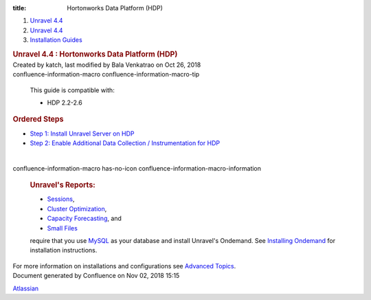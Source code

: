 :title: Hortonworks Data Platform (HDP)

.. container::
   :name: page

   .. container:: aui-page-panel
      :name: main

      .. container::
         :name: main-header

         .. container::
            :name: breadcrumb-section

            #. `Unravel 4.4 <index.html>`__
            #. `Unravel 4.4 <Unravel-4.4_541197025.html>`__
            #. `Installation
               Guides <Installation-Guides_541393730.html>`__

         .. rubric:: Unravel 4.4 : Hortonworks Data Platform (HDP)
            :name: title-heading
            :class: pagetitle

      .. container:: view
         :name: content

         .. container:: page-metadata

            Created by katch, last modified by Bala Venkatrao on Oct 26,
            2018

         .. container:: wiki-content group
            :name: main-content

            .. container::
            confluence-information-macro confluence-information-macro-tip

               .. container:: confluence-information-macro-body

                  This guide is compatible with:

                  -  HDP 2.2-2.6

            .. rubric:: Ordered Steps
               :name: HortonworksDataPlatform(HDP)-OrderedSteps

            -  `Step 1: Install Unravel Server on
               HDP <541098908.html>`__
            -  `Step 2: Enable Additional Data Collection /
               Instrumentation for HDP <561709534.html>`__

            | 

            .. container::
            confluence-information-macro has-no-icon confluence-information-macro-information

               .. container:: confluence-information-macro-body

                  .. rubric:: Unravel's Reports:
                     :name: HortonworksDataPlatform(HDP)-Unravel'sReports:
                     :class: auto-cursor-target

                  -  `Sessions <https://unraveldata.atlassian.net/wiki/spaces/UN44/pages/541164197/The+Applications+Page#TheApplicationsPage-SessionsTab>`__,
                  -  `Cluster
                     Optimization <https://unraveldata.atlassian.net/wiki/spaces/UN44/pages/539820049/The+Reports+Page#TheReportsPage-OptimizationClusterOptimization>`__,
                  -  `Capacity
                     Forecasting <https://unraveldata.atlassian.net/wiki/spaces/UN44/pages/539820049/The+Reports+Page#TheReportsPage-DiskCapacityForecasting(DiskCapacity)>`__,
                     and
                  -  `Small
                     Files <https://unraveldata.atlassian.net/wiki/spaces/UN44/pages/539820049/The+Reports+Page#TheReportsPage-SmallFilesSmallFiles>`__

                  require that you
                  use \ `MySQL <https://unraveldata.atlassian.net/wiki/spaces/UN44/pages/634978318/Install+and+Configure+MySQL+for+Unravel#InstallandConfigureMySQLforUnravel-Pre-installSteps>`__
                  as your database and install Unravel's Ondemand. See
                  `Installing
                  Ondemand <Installing-Ondemand_593690915.html>`__ for
                  installation instructions.

            For more information on installations and configurations see
            `Advanced Topics <Advanced-Topics_541197049.html>`__.

   .. container::
      :name: footer

      .. container:: section footer-body

         Document generated by Confluence on Nov 02, 2018 15:15

         .. container::
            :name: footer-logo

            `Atlassian <http://www.atlassian.com/>`__
